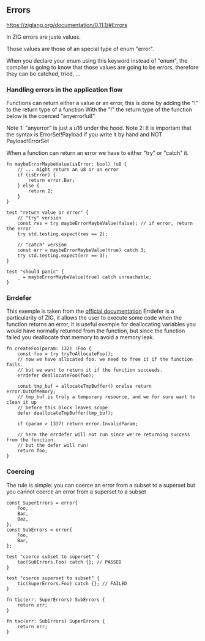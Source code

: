 ** Errors
https://ziglang.org/documentation/0.11.1/#Errors

In ZIG errors are juste values.

Those values are those of an special type of enum "error".

When you declare your enum using this keyword instead of "enum", the compiler is going to know that those values are going to be errors, therefore they can be catched, tried, ...


*** Handling errors in the application flow
Functions can return either a value or an error, this is done by adding the "!" to the return type of a function
With the "!" the return type of the function below is the coerced "anyerror!u8"

Note 1: "anyerror" is just a u16 under the hood.
Note 2: It is important that the syntax is ErrorSet!Payload if you write it by hand and NOT Payload!ErrorSet

When a function can return an error we have to either "try" or "catch" it.

#+source: simple
#+begin_src zig :imports '(std)
fn maybeErrorMaybeValue(isError: bool) !u8 {
    // ... might return an u8 or an error
    if (isError) {
        return error.Bar;
    } else {
        return 2;
    }
}

test "return value or error" {
    // "try" version
    const res = try maybeErrorMaybeValue(false); // if error, return the error
    try std.testing.expect(res == 2);
    
    // "catch" version
    const err = maybeErrorMaybeValue(true) catch 3;
    try std.testing.expect(err == 3);
}

test "should panic" {
    _ = maybeErrorMaybeValue(true) catch unreachable;
}
#+end_src

*** Errdefer
This exemple is taken from the [[https://ziglang.org/documentation/master/#errdefer][official documentation]]
Errdefer is a particularity of ZIG, it allows the user to execute some code when the function returns an error, it is useful exemple for deallocating variables you would have normally returned from the function, but since the function failed you deallocate that memory to avoid a memory leak.
#+source: simple
#+begin_src zig :imports '(std)
fn createFoo(param: i32) !Foo {
    const foo = try tryToAllocateFoo();
    // now we have allocated foo. we need to free it if the function fails.
    // but we want to return it if the function succeeds.
    errdefer deallocateFoo(foo);

    const tmp_buf = allocateTmpBuffer() orelse return error.OutOfMemory;
    // tmp_buf is truly a temporary resource, and we for sure want to clean it up
    // before this block leaves scope
    defer deallocateTmpBuffer(tmp_buf);

    if (param > 1337) return error.InvalidParam;

    // here the errdefer will not run since we're returning success from the function.
    // but the defer will run!
    return foo;
}
#+end_src


*** Coercing
The rule is simple: you can coerce an error from a subset to a superset but you cannot coerce an error from a superset to a subset

#+source: simple
#+begin_src zig :imports '(std)
const SuperErrors = error{
    Foo,
    Bar,
    Baz,
};
const SubErrors = error{
    Foo,
    Bar,
};

test "coerce subset to superset" {
    tac(SubErrors.Foo) catch {}; // PASSED
}

test "coerce superset to subset" {
    tic(SuperErrors.Foo) catch {}; // FAILED
}

fn tic(err: SuperErrors) SubErrors {
    return err;
}

fn tac(err: SubErrors) SuperErrors {
    return err;
}
#+end_src
